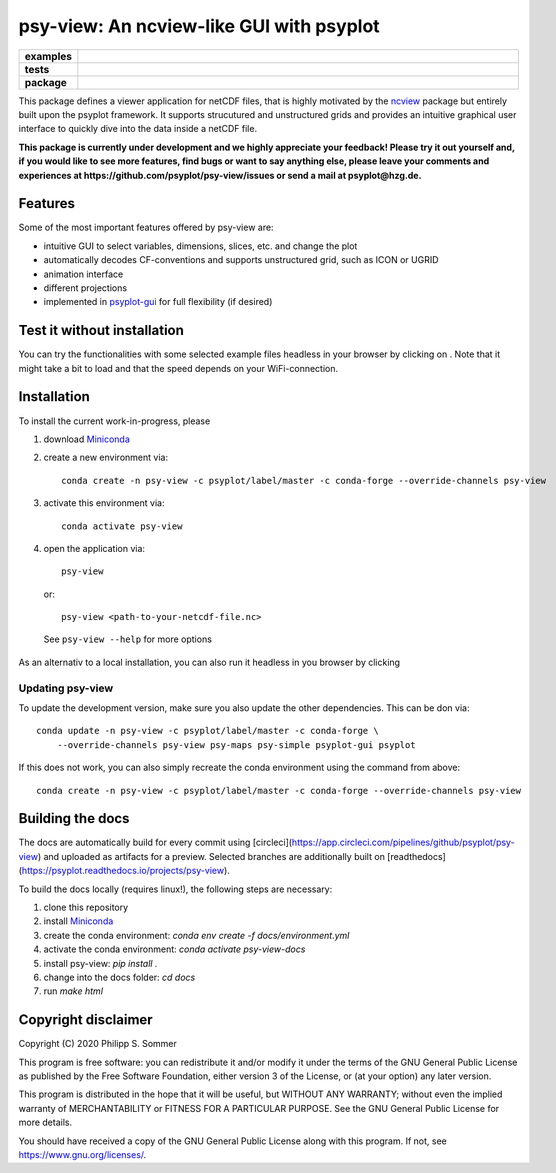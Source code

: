 =========================================
psy-view: An ncview-like GUI with psyplot
=========================================

.. start-badges

.. list-table::
    :stub-columns: 1
    :widths: 10 90

    * - examples
      - |mybinder|
    * - tests
      - |travis| |appveyor| |codecov|
    * - package
      - |conda| |github|

.. |mybinder| image:: https://mybinder.org/badge_logo.svg
   :target: https://mybinder.org/v2/gh/psyplot/psy-view/master?urlpath=%2Fdesktop
   :alt: mybinder.org

.. |travis| image:: https://travis-ci.org/psyplot/psy-view.svg?branch=master
    :alt: Travis
    :target: https://travis-ci.org/psyplot/psy-view

.. |appveyor| image:: https://ci.appveyor.com/api/projects/status/a7qxvvwt0e41j32h/branch/master?svg=true
    :alt: AppVeyor
    :target: https://ci.appveyor.com/project/psyplot/psy-view/branch/master

.. |codecov| image:: https://codecov.io/gh/psyplot/psy-view/branch/master/graph/badge.svg
    :alt: Coverage
    :target: https://codecov.io/gh/psyplot/psy-view

.. |conda| image:: https://anaconda.org/psyplot/psy-view/badges/version.svg
    :alt: conda
    :target: https://anaconda.org/conda-forge/psyplot

.. |github| image:: https://img.shields.io/github/release/psyplot/psy-view.svg
    :target: https://github.com/psyplot/psy-view/releases/latest
    :alt: Latest github release

.. end-badges

This package defines a viewer application for netCDF files, that is highly
motivated by the ncview_ package but entirely built upon the psyplot framework.
It supports strucutured and unstructured grids and provides an intuitive
graphical user interface to quickly dive into the data inside a netCDF file.

.. _ncview: http://meteora.ucsd.edu/~pierce/ncview_home_page.html

**This package is currently under development and we highly appreciate your
feedback! Please try it out yourself and, if you would like to see more features,
find bugs or want to say anything else, please leave your comments and
experiences at https://github.com/psyplot/psy-view/issues or send a mail at
psyplot@hzg.de.**

.. image:: img/screenshot.png
    :alt: Screenshot
    :target: https://github.com/psyplot/psy-view

Features
--------
Some of the most important features offered by psy-view are:

- intuitive GUI to select variables, dimensions, slices, etc. and change the
  plot
- automatically decodes CF-conventions and supports unstructured grid, such as
  ICON or UGRID
- animation interface
- different projections
- implemented in psyplot-gui_ for full flexibility (if desired)

.. _psyplot-gui: https://psyplot.readthedocs.io/projects/psyplot-gui


Test it without installation
----------------------------
You can try the functionalities with some selected example files headless in
your browser by clicking on |mybinder|. Note that it might take a bit to load
and that the speed depends on your WiFi-connection.


Installation
------------
To install the current work-in-progress, please

1. download Miniconda_
2. create a new environment via::

      conda create -n psy-view -c psyplot/label/master -c conda-forge --override-channels psy-view

3. activate this environment via::

      conda activate psy-view

4. open the application via::

      psy-view

  or::

      psy-view <path-to-your-netcdf-file.nc>

  See ``psy-view --help`` for more options

.. _Miniconda: https://conda.io/en/latest/miniconda.html

As an alternativ to a local installation, you can also run it
headless in you browser by clicking |mybinder|

Updating psy-view
+++++++++++++++++
To update the development version, make sure you also update the
other dependencies. This can be don via::

    conda update -n psy-view -c psyplot/label/master -c conda-forge \
        --override-channels psy-view psy-maps psy-simple psyplot-gui psyplot

If this does not work, you can also simply recreate the conda environment
using the command from above::

    conda create -n psy-view -c psyplot/label/master -c conda-forge --override-channels psy-view


Building the docs
-----------------
The docs are automatically build for every commit using
[circleci](https://app.circleci.com/pipelines/github/psyplot/psy-view) and uploaded
as artifacts for a preview. Selected branches are additionally built on
[readthedocs](https://psyplot.readthedocs.io/projects/psy-view).

To build the docs locally (requires linux!), the following steps are necessary:

1. clone this repository
2. install Miniconda_
3. create the conda environment: `conda env create -f docs/environment.yml`
4. activate the conda environment: `conda activate psy-view-docs`
5. install psy-view: `pip install .`
6. change into the docs folder: `cd docs`
7. run `make html`


Copyright disclaimer
--------------------
Copyright (C) 2020 Philipp S. Sommer

This program is free software: you can redistribute it and/or modify
it under the terms of the GNU General Public License as published by
the Free Software Foundation, either version 3 of the License, or
(at your option) any later version.

This program is distributed in the hope that it will be useful,
but WITHOUT ANY WARRANTY; without even the implied warranty of
MERCHANTABILITY or FITNESS FOR A PARTICULAR PURPOSE.  See the
GNU General Public License for more details.

You should have received a copy of the GNU General Public License
along with this program.  If not, see https://www.gnu.org/licenses/.
